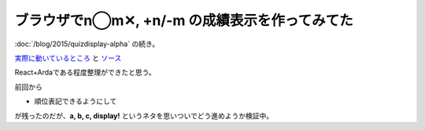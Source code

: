ブラウザでn◯m✕, +n/-m の成績表示を作ってみてた
================================================

.. post:: 2015-08-11
   :category: Tech
   :tags: クイズ,Node.js,

:doc:`/blog/2015/quizdisplay-alpha` の続き。

`実際に動いているところ <http://attakei.github.io/QuizDisplay>`_ と `ソース <https://github.com/attakei/QuizDisplay>`_

React+Ardaである程度整理ができたと思う。

前回から

* 順位表記できるようにして

が残ったのだが、**a, b, c, display!** というネタを思いついでどう進めようか検証中。


